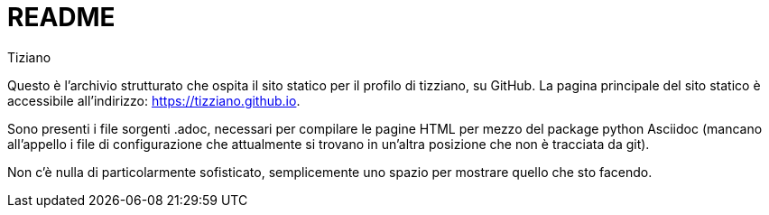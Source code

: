 = README
:lang: it
:author: Tiziano
v1.0, 05-feb-2017

Questo è l'archivio strutturato che ospita il sito statico per il profilo di 
tizziano, su GitHub. La pagina principale del sito statico è accessibile 
all'indirizzo: https://tizziano.github.io. 

Sono presenti i file sorgenti .adoc, necessari per compilare le pagine HTML per 
mezzo del package python Asciidoc (mancano all'appello i file di 
configurazione che attualmente si trovano in un'altra posizione che non è 
tracciata da git). 

Non c'è nulla di particolarmente sofisticato, semplicemente uno spazio per 
mostrare quello che sto facendo. 
